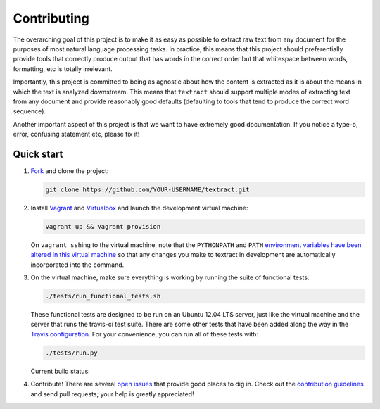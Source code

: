 .. _contributing:

Contributing
============

The overarching goal of this project is to make it as easy as possible
to extract raw text from any document for the purposes of most natural
language processing tasks. In practice, this means that this project
should preferentially provide tools that correctly produce output that
has words in the correct order but that whitespace between words,
formatting, etc is totally irrelevant.

Importantly, this project is committed to being as agnostic about how
the content is extracted as it is about the means in which the text is
analyzed downstream. This means that ``textract`` should support
multiple modes of extracting text from any document and provide
reasonably good defaults (defaulting to tools that tend to produce the
correct word sequence).

Another important aspect of this project is that we want to have
extremely good documentation. If you notice a type-o, error, confusing
statement etc, please fix it!


.. _contributing-quick-start:

Quick start
-----------

1. `Fork <https://github.com/deanmalmgren/textract/fork>`__ and clone the
   project:

   .. code-block:: bash

        git clone https://github.com/YOUR-USERNAME/textract.git

2. Install `Vagrant <http://vagrantup.com/downloads>`__ and
   `Virtualbox <https://www.virtualbox.org/wiki/Downloads>`__ and launch
   the development virtual machine:

   .. code-block:: bash

        vagrant up && vagrant provision

   On ``vagrant ssh``\ ing to the virtual machine, note that the
   ``PYTHONPATH`` and ``PATH`` `environment variables have been
   altered in this virtual machine
   <https://github.com/deanmalmgren/textract/blob/master/provision/development.sh>`__
   so that any changes you make to textract in development are
   automatically incorporated into the command.

3. On the virtual machine, make sure everything is working by running
   the suite of functional tests:

   .. code-block:: bash

        ./tests/run_functional_tests.sh

   These functional tests are designed to be run on an Ubuntu 12.04
   LTS server, just like the virtual machine and the server that runs
   the travis-ci test suite. There are some other tests that have been
   added along the way in the `Travis configuration
   <https://github.com/deanmalmgren/flo/blob/master/.travis.yml>`__. For your
   convenience, you can run all of these tests with:

   .. code-block:: bash

        ./tests/run.py

   Current build status: |Build Status|

4. Contribute! There are several `open issues
   <https://github.com/deanmalmgren/textract/issues>`__ that provide good
   places to dig in. Check out the `contribution guidelines
   <https://github.com/deanmalmgren/textract/blob/master/CONTRIBUTING.md>`__ and send
   pull requests; your help is greatly appreciated!

.. |Build Status| image:: https://travis-ci.org/deanmalmgren/textract.png
   :target: https://travis-ci.org/deanmalmgren/textract

